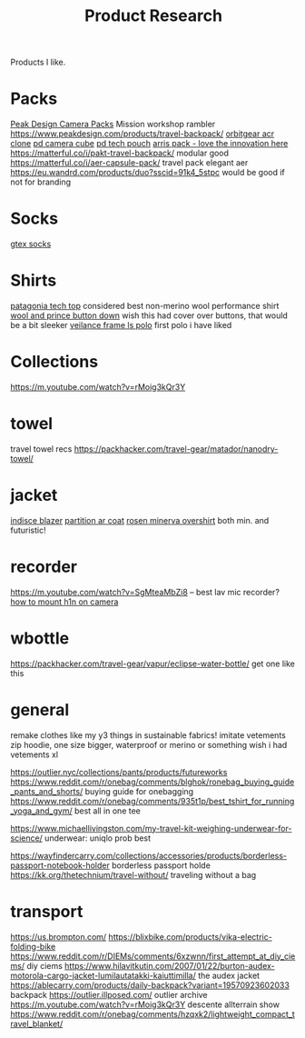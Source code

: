 #+TITLE: Product Research

Products I like.

* Packs

[[https://www.carryology.com/reviews-2/head-to-head/peak-design-everyday-backpack-zip-vs-everyday-backpack-v2/][Peak Design Camera Packs]]
Mission workshop rambler
https://www.peakdesign.com/products/travel-backpack/
[[https://www.orbitgear.net/collections/messenger/products/r221-vb-wx-adv-vb-commuter][orbitgear acr clone]]
[[https://www.peakdesign.com/collections/pouches-cubes/products/camera-cube?variant=11530961649708][pd camera cube]]
[[https://www.peakdesign.com/products/tech-pouch][pd tech pouch]]
[[https://www.indiegogo.com/projects/arris-adventure-pack-modular-accessories#/][arris pack - love the innovation here]]
https://matterful.co/i/pakt-travel-backpack/ modular good
https://matterful.co/i/aer-capsule-pack/ travel pack elegant aer
https://eu.wandrd.com/products/duo?sscid=91k4_5stpc would be good if not for branding

* Socks

[[https://www.amazon.com/dp/B0771V3SSP/?tag=wtpl-20][gtex socks]]

* Shirts

[[https://www.patagonia.com/product/mens-capilene-cool-daily-shirt/45215.html?cgid=mens-shirts-tech-tops-daily][patagonia tech top]] considered best non-merino wool performance shirt
[[https://woolandprince.com/products/button-down-ivory-twill][wool and prince button down]] wish this had cover over buttons, that would be a bit sleeker
[[https://www.veilance.com/us/en/shop/mens/frame-ls-polo][veilance frame ls polo]] first polo i have liked

* Collections

https://m.youtube.com/watch?v=rMoig3kQr3Y

* towel

travel towel recs
https://packhacker.com/travel-gear/matador/nanodry-towel/

* jacket

[[https://www.veilance.com/ca/en/shop/mens/indisce-blazer][indisce blazer]]
[[https://www.veilance.com/ca/en/shop/mens/partition-coat][partition ar coat]]
[[https://rosen-store.com/collections/rosen-x/products/rosen-x-minerva-2-overshirt-in-2l-nylon?variant=30231428857915][rosen minerva overshirt]] both min. and futuristic!

* recorder

https://m.youtube.com/watch?v=SgMteaMbZi8 -- best lav mic recorder?
[[https://m.youtube.com/watch?v=-L1EtAdgwww][how to mount h1n on camera]]

* wbottle

https://packhacker.com/travel-gear/vapur/eclipse-water-bottle/ get one like this

* general
remake clothes like my y3 things in sustainable fabrics!
imitate vetements zip hoodie, one size bigger, waterproof or merino or something
wish i had vetements xl

https://outlier.nyc/collections/pants/products/futureworks
https://www.reddit.com/r/onebag/comments/blghok/ronebag_buying_guide_pants_and_shorts/ buying guide for onebagging
https://www.reddit.com/r/onebag/comments/935t1p/best_tshirt_for_running_yoga_and_gym/ best all in one tee

https://www.michaellivingston.com/my-travel-kit-weighing-underwear-for-science/ underwear: uniqlo prob best

https://wayfindercarry.com/collections/accessories/products/borderless-passport-notebook-holder borderless passport holde
https://kk.org/thetechnium/travel-without/ traveling without a bag
* transport
https://us.brompton.com/
https://blixbike.com/products/vika-electric-folding-bike
https://www.reddit.com/r/DIEMs/comments/6xzwnn/first_attempt_at_diy_ciems/ diy ciems
https://www.hilavitkutin.com/2007/01/22/burton-audex-motorola-cargo-jacket-lumilautatakki-kaiuttimilla/ the audex jacket
https://ablecarry.com/products/daily-backpack?variant=19570923602033 backpack
https://outlier.illposed.com/ outlier archive
https://m.youtube.com/watch?v=rMoig3kQr3Y descente allterrain show
https://www.reddit.com/r/onebag/comments/hzqxk2/lightweight_compact_travel_blanket/
